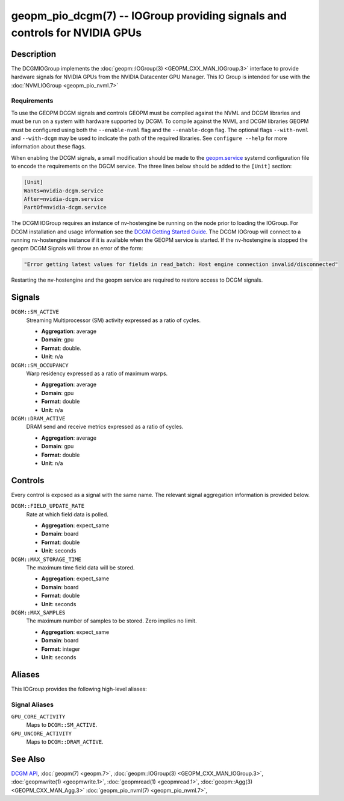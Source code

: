 geopm_pio_dcgm(7) -- IOGroup providing signals and controls for NVIDIA GPUs
===========================================================================

Description
-----------

The DCGMIOGroup implements the :doc:`geopm::IOGroup(3)
<GEOPM_CXX_MAN_IOGroup.3>` interface to provide hardware signals for NVIDIA GPUs
from the NVIDIA Datacenter GPU Manager.  This IO Group is intended for use with
the :doc:`NVMLIOGroup <geopm_pio_nvml.7>`

Requirements
^^^^^^^^^^^^

To use the GEOPM DCGM signals and controls GEOPM must be compiled against the
NVML and DCGM libraries and must be run on a system with hardware supported by
DCGM.  To compile against the NVML and DCGM libraries GEOPM must be configured
using both the ``--enable-nvml`` flag and the ``--enable-dcgm`` flag.  The
optional flags ``--with-nvml`` and ``--with-dcgm`` may be used to indicate the
path of the required libraries.  See ``configure --help`` for more information
about these flags.

When enabling the DCGM signals, a small modification should be made to the
`geopm.service <https://github.com/geopm/geopm/blob/dev/service/geopm.service>`_
systemd configuration file to encode the requirements on the DGCM service.  The
three lines below should be added to the ``[Unit]`` section:

.. code-block::

    [Unit]
    Wants=nvidia-dcgm.service
    After=nvidia-dcgm.service
    PartOf=nvidia-dcgm.service

The DCGM IOGroup requires an instance of nv-hostengine be running on the node
prior to loading the IOGroup.  For DCGM installation and usage information see
the `DCGM Getting Started Guide <https://docs.nvidia.com/datacenter/dcgm/latest/user-guide/getting-started.html>`_.
The DCGM IOGroup will connect to a running nv-hostengine instance if it is
available when the GEOPM service is started.  If the nv-hostengine is stopped
the geopm DCGM Signals will throw an error of the form:

.. code-block::

    "Error getting latest values for fields in read_batch: Host engine connection invalid/disconnected"

Restarting the nv-hostengine and the geopm service are required to restore
access to DCGM signals.


Signals
-------

``DCGM::SM_ACTIVE``
    Streaming Multiprocessor (SM) activity expressed as a ratio of cycles.

    *  **Aggregation**: average
    *  **Domain**: gpu
    *  **Format**: double.
    *  **Unit**: n/a

``DCGM::SM_OCCUPANCY``
    Warp residency expressed as a ratio of maximum warps.

    *  **Aggregation**: average
    *  **Domain**: gpu
    *  **Format**: double
    *  **Unit**: n/a

``DCGM::DRAM_ACTIVE``
    DRAM send and receive metrics expressed as a ratio of cycles.

    *  **Aggregation**: average
    *  **Domain**: gpu
    *  **Format**: double
    *  **Unit**: n/a

Controls
--------

Every control is exposed as a signal with the same name.  The relevant
signal aggregation information is provided below.

``DCGM::FIELD_UPDATE_RATE``
    Rate at which field data is polled.

    *  **Aggregation**: expect_same
    *  **Domain**: board
    *  **Format**: double
    *  **Unit**: seconds

``DCGM::MAX_STORAGE_TIME``
    The maximum time field data will be stored.

    *  **Aggregation**: expect_same
    *  **Domain**: board
    *  **Format**: double
    *  **Unit**: seconds

``DCGM::MAX_SAMPLES``
    The maximum number of samples to be stored.  Zero implies no limit.

    *  **Aggregation**: expect_same
    *  **Domain**: board
    *  **Format**: integer
    *  **Unit**: seconds

Aliases
-------

This IOGroup provides the following high-level aliases:

Signal Aliases
^^^^^^^^^^^^^^

``GPU_CORE_ACTIVITY``
    Maps to ``DCGM::SM_ACTIVE``.

``GPU_UNCORE_ACTIVITY``
    Maps to ``DCGM::DRAM_ACTIVE``.

See Also
--------


`DCGM API <https://docs.nvidia.com/datacenter/dcgm/latest/>`_\ ,
:doc:`geopm(7) <geopm.7>`\ ,
:doc:`geopm::IOGroup(3) <GEOPM_CXX_MAN_IOGroup.3>`\ ,
:doc:`geopmwrite(1) <geopmwrite.1>`\ ,
:doc:`geopmread(1) <geopmread.1>`,
:doc:`geopm::Agg(3) <GEOPM_CXX_MAN_Agg.3>`
:doc:`geopm_pio_nvml(7) <geopm_pio_nvml.7>`\ ,
